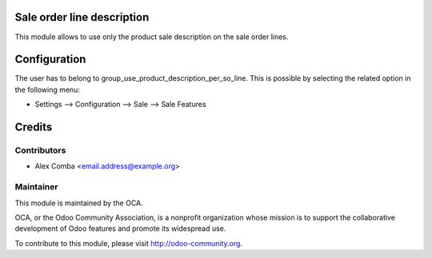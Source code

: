 .. image:: https://img.shields.io/badge/licence-AGPL--3-blue.svg
    :alt: License: AGPL-3

Sale order line description
===========================

This module allows to use only the product sale description on the sale order
lines.

Configuration
=============

The user has to belong to group_use_product_description_per_so_line.
This is possible by selecting the related option in the following menu:

* Settings --> Configuration --> Sale --> Sale Features

Credits
=======

Contributors
------------

* Alex Comba <email.address@example.org>

Maintainer
----------

.. image:: http://odoo-community.org/logo.png
   :alt: Odoo Community Association
   :target: http://odoo-community.org

This module is maintained by the OCA.

OCA, or the Odoo Community Association, is a nonprofit organization whose
mission is to support the collaborative development of Odoo features and
promote its widespread use.

To contribute to this module, please visit http://odoo-community.org.
